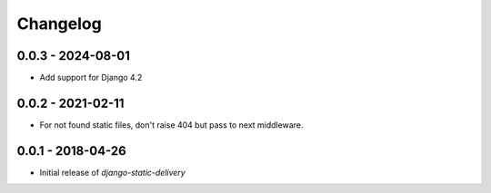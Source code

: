 Changelog
=========

0.0.3 - 2024-08-01
------------------

* Add support for Django 4.2


0.0.2 - 2021-02-11
------------------

* For not found static files, don't raise 404 but pass to next middleware.


0.0.1 - 2018-04-26
------------------

* Initial release of `django-static-delivery`
